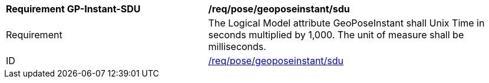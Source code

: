 [[req_sdu_pose_geoposeinstant]]
[width="100%",cols="4,6"]
|===
^|*Requirement GP-Instant-SDU* |*/req/pose/geoposeinstant/sdu* 
^|Requirement |The Logical Model attribute GeoPoseInstant shall Unix Time in seconds multiplied by 1,000. The unit of measure shall be milliseconds.
^|ID |<<req_sdu_pose_geoposeinstant,/req/pose/geoposeinstant/sdu>>
|===


